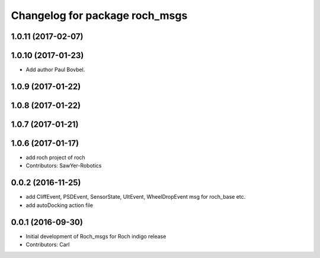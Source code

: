 ^^^^^^^^^^^^^^^^^^^^^^^^^^^^^^^
Changelog for package roch_msgs
^^^^^^^^^^^^^^^^^^^^^^^^^^^^^^^
1.0.11 (2017-02-07)
------------------

1.0.10 (2017-01-23)
------------------
* Add author Paul Bovbel.

1.0.9 (2017-01-22)
------------------

1.0.8 (2017-01-22)
------------------

1.0.7 (2017-01-21)
------------------

1.0.6 (2017-01-17)
------------------
* add roch project of roch
* Contributors: SawYer-Robotics

0.0.2 (2016-11-25)
-------------------
* add CliffEvent, PSDEvent, SensorState, UltEvent, WheelDropEvent msg for roch_base etc.
* add autoDocking action file

0.0.1 (2016-09-30)
------------------
* Initial development of Roch_msgs for Roch indigo release
* Contributors: Carl

